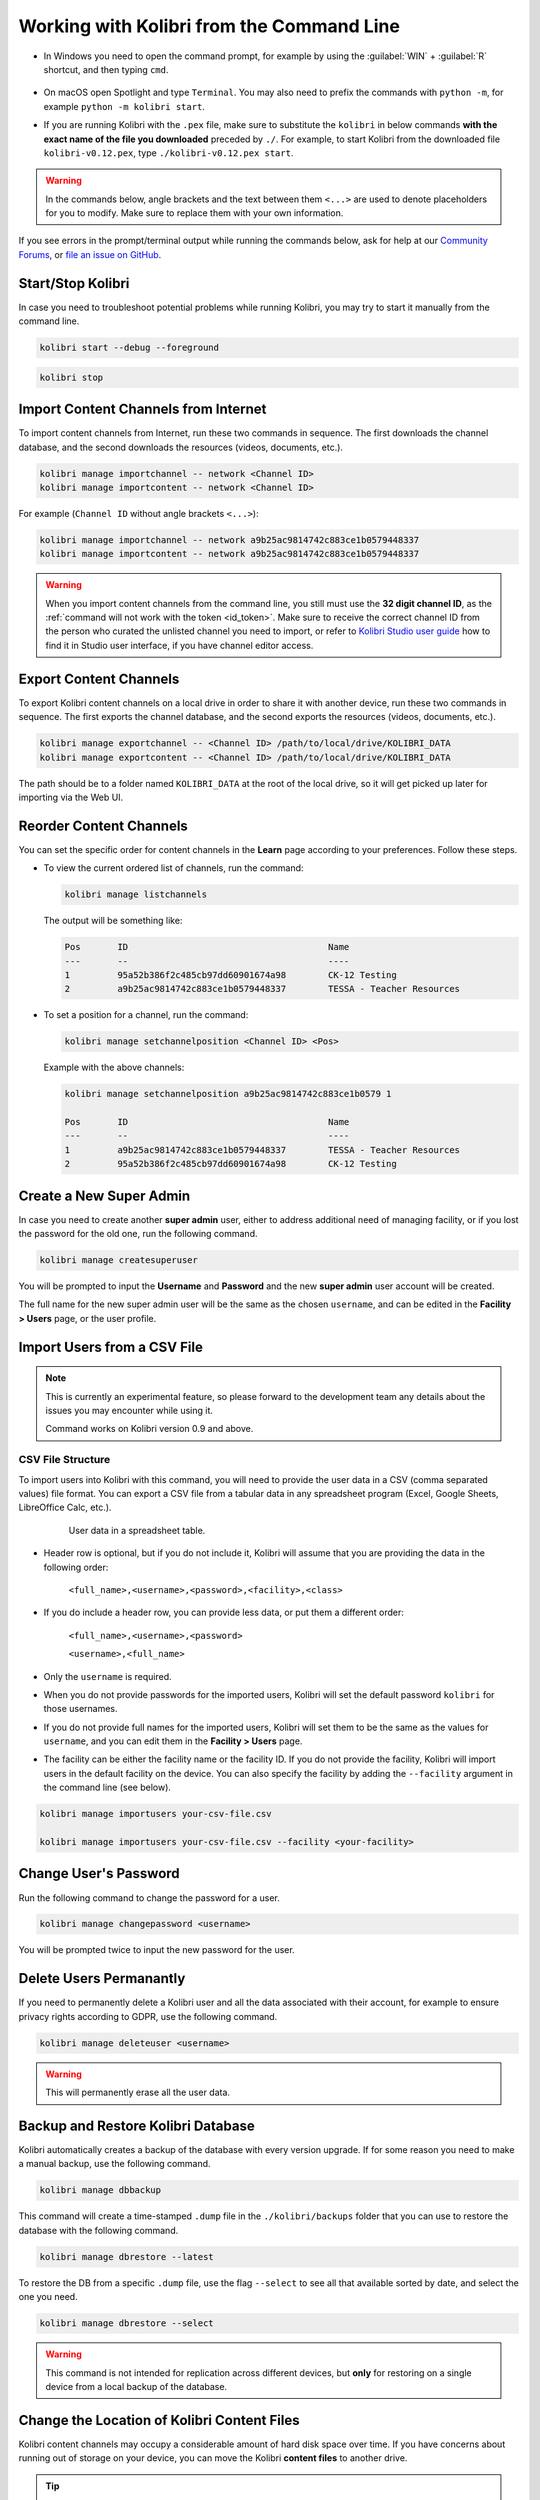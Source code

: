.. _command_line:

Working with Kolibri from the Command Line
##########################################

* In Windows you need to open the command prompt, for example by using the :guilabel:`WIN` + :guilabel:`R` shortcut, and then typing ``cmd``.

      .. figure:: /img/cmd.exe.png
        :alt: 

* On macOS open Spotlight and type ``Terminal``. You may also need to prefix the commands with ``python -m``, for example ``python -m kolibri start``.

* If you are running Kolibri with the ``.pex`` file, make sure to substitute the ``kolibri`` in below commands **with the exact name of the file you downloaded** preceded by ``./``. For example, to start Kolibri from the downloaded file ``kolibri-v0.12.pex``, type ``./kolibri-v0.12.pex start``.

.. warning:: In the commands below, angle brackets and the text between them ``<...>`` are used to denote placeholders for you to modify. Make sure to replace them with your own information.


If you see errors in the prompt/terminal output while running the commands below, ask for help at our `Community Forums <https://community.learningequality.org/>`_, or `file an issue on GitHub <https://github.com/learningequality/kolibri/issues/new>`_.


Start/Stop Kolibri
******************

In case you need to troubleshoot potential problems while running Kolibri, you may try to start it manually from the command line.

.. code-block:: bash

  kolibri start --debug --foreground


.. code-block:: bash

  kolibri stop


.. _import_command_line:


Import Content Channels from Internet
*************************************

To import content channels from Internet, run these two commands in sequence. The first downloads the channel database, and the second downloads the resources (videos, documents, etc.). 

.. code-block:: bash

  kolibri manage importchannel -- network <Channel ID>
  kolibri manage importcontent -- network <Channel ID>


For example (``Channel ID`` without angle brackets ``<...>``): 

.. code-block:: bash

  kolibri manage importchannel -- network a9b25ac9814742c883ce1b0579448337
  kolibri manage importcontent -- network a9b25ac9814742c883ce1b0579448337

.. warning:: When you import content channels from the command line, you still must use the **32 digit channel ID**, as the :ref:`command will not work with the token <id_token>`. Make sure to receive the correct channel ID from the person who curated the unlisted channel you need to import, or refer to `Kolibri Studio user guide <https://kolibri-studio.readthedocs.io/en/latest/share_channels.html#make-content-channels-available-for-import-into-kolibri>`_ how to find it in Studio user interface, if you have channel editor access.

..
  Commented out because the API is weird and should be fixed
  
  Import Content Channels from a Local Drive
  ------------------------------------------
  
  To import content channels from the local drive, run these two commands in sequence. Local drive should have a folder ``KOLIBRI_DATA`` at the root, with Kolibri ``content`` inside.
  
  .. code-block:: bash
  
    kolibri manage importchannel -- local <Channel ID> /path/to/local/drive
    kolibri manage importcontent -- local <Channel ID> /path/to/local/drive


Export Content Channels
***********************

To export Kolibri content channels on a local drive in order to share it with another device, run these two commands in sequence. The first exports the channel database, and the second exports the resources (videos, documents, etc.). 

.. code-block:: bash

  kolibri manage exportchannel -- <Channel ID> /path/to/local/drive/KOLIBRI_DATA 
  kolibri manage exportcontent -- <Channel ID> /path/to/local/drive/KOLIBRI_DATA 

The path should be to a folder named ``KOLIBRI_DATA`` at the root of the local drive, so it will get picked up later for importing via the Web UI.

.. _reorder_channels:

Reorder Content Channels
************************

You can set the specific order for content channels in the **Learn** page according to your preferences. Follow these steps.

* To view the current ordered list of channels, run the command: 
   
  .. code-block:: bash

    kolibri manage listchannels


  The output will be something like:

  .. code-block:: bash

    Pos       ID                                      Name
    ---       --                                      ----
    1         95a52b386f2c485cb97dd60901674a98        CK-12 Testing
    2         a9b25ac9814742c883ce1b0579448337        TESSA - Teacher Resources


* To set a position for a channel, run the command: 
   
  .. code-block:: bash

    kolibri manage setchannelposition <Channel ID> <Pos>


  Example with the above channels:

  .. code-block:: bash

    kolibri manage setchannelposition a9b25ac9814742c883ce1b0579 1

    Pos       ID                                      Name
    ---       --                                      ----
    1         a9b25ac9814742c883ce1b0579448337        TESSA - Teacher Resources
    2         95a52b386f2c485cb97dd60901674a98        CK-12 Testing


.. _create_superuser:

Create a New Super Admin
************************

In case you need to create another **super admin** user, either to address additional need of managing facility, or if you lost the password for the old one, run the following command.

.. code-block:: bash

  kolibri manage createsuperuser

You will be prompted to input the **Username** and **Password** and the new **super admin** user account will be created. 

The full name for the new super admin user will be the same as the chosen ``username``, and can be edited in the **Facility > Users** page, or the user profile.


Import Users from a CSV File
****************************

.. note:: 
  This is currently an experimental feature, so please forward to the development team any details about the issues you may encounter while using it.

  Command works on Kolibri version 0.9 and above.

CSV File Structure
""""""""""""""""""

To import users into Kolibri with this command, you will need to provide the user data in a CSV (comma separated values) file format. You can export a CSV file from a tabular data in any spreadsheet program (Excel, Google Sheets, LibreOffice Calc, etc.).

  .. figure:: /img/csv.png
      :alt: User data in a spreadsheet table

      User data in a spreadsheet table.

* Header row is optional, but if you do not include it, Kolibri will assume that you are providing the data in the following order:

    ``<full_name>,<username>,<password>,<facility>,<class>``

* If you do include a header row, you can provide less data, or put them a different order:

    ``<full_name>,<username>,<password>``

    ``<username>,<full_name>``

* Only the ``username`` is required.

* When you do not provide passwords for the imported users, Kolibri will set the default password ``kolibri`` for those usernames.

* If you do not provide full names for the imported users, Kolibri will set them to be the same as the values for ``username``, and you can edit them in the **Facility > Users** page.

* The facility can be either the facility name or the facility ID. If you do not provide the facility, Kolibri will import users in the default facility on the device. You can also specify the facility by adding the ``--facility`` argument in the command line (see below).


.. code-block:: bash

  kolibri manage importusers your-csv-file.csv

  kolibri manage importusers your-csv-file.csv --facility <your-facility>


Change User's Password
**********************

Run the following command to change the password for a user. 

.. code-block:: bash

  kolibri manage changepassword <username>

You will be prompted twice to input the new password for the user.


Delete Users Permanantly
************************

If you need to permanently delete a Kolibri user and all the data associated with their account, for example to ensure privacy rights according to GDPR, use the following command.

.. code-block:: bash

  kolibri manage deleteuser <username>


.. warning:: This will permanently erase all the user data.


Backup and Restore Kolibri Database
***********************************

Kolibri automatically creates a backup of the database with every version upgrade. If for some reason you need to make a manual backup, use the following command.

.. code-block:: bash

  kolibri manage dbbackup

This command will create a time-stamped ``.dump`` file in the ``./kolibri/backups`` folder that you can use to restore the database with the following command.

.. code-block:: bash

  kolibri manage dbrestore --latest

To restore the DB from a specific ``.dump`` file, use the flag ``--select`` to see all that available sorted by date, and select the one you need.

.. code-block:: bash

  kolibri manage dbrestore --select

.. warning::
  This command is not intended for replication across different devices, but **only** for restoring on a single device from a local backup of the database.


Change the Location of Kolibri Content Files
********************************************

Kolibri content channels may occupy a considerable amount of hard disk space over time. If you have concerns about running out of storage on your device, you can move the Kolibri **content files** to another drive.

.. tip::
  If you have both SSD disk and HDD disk available on your device, it is recommended to install Kolibri on the SSD drive to allow faster access to the database, and move just the content file to the HDD drive.

To move the Kolibri content folders to another location, follow these steps.

1. Stop Kolibri.

  .. code-block:: bash

    kolibri stop


2. Create a new folder that will contain all the content files and resources on the destination drive.

  .. code-block:: bash

    kolibri manage content movedirectory <destination>


  For example, if you created a new folder ``KolibriContent`` on an external drive, run this command.

  .. code-block:: bash

    kolibri manage content movedirectory /mnt/my_external_drive/KolibriContent


  If you are on Windows, and the new folder ``KolibriContent`` is on the drive ``F:``, run this command.

  .. code-block:: bash

    kolibri manage content movedirectory F:\KolibriContent


3. Restart Kolibri.

This command will move the 2 subfolders ``databases`` and ``storage``, from their default location inside the ``.kolibri/content`` folder in your device's home directory, to a new location you specified in the command.


Change the Location of ALL Kolibri Files
****************************************

If you want to change the directory where all of Kolibri's runtime files are located, together with the imported content channels, you need to change the environment variable called ``KOLIBRI_HOME`` to the path of your choice.

If the variable is left unset, by default, Kolibri's runtime files and content will be placed in your user’s home folder, under the ``.kolibri`` subfolder. 

.. note::
  Adjusting this environment variable behaves differently than the ``movedirectory`` command above:

  * Adjusting the environment variable will not automatically migrate over data. You need to copy the ``.kolibri`` folder manually to the new location.
  * If you do copy the ``.kolibri`` folder, the content will not be affected **if it had been previously set** using the ``movedirectory`` command.


There are many ways to set an environment variable either temporarily or permanently. To start Kolibri on **OSX or Linux** with a different home, follow these steps.

#. Stop the server.
#. Move the ``.kolibri`` folder to the new location.
#. Run the following in Terminal:

.. code-block:: bash

  KOLIBRI_HOME=/path/to/new/home kolibri start

When you start the server again, all your files should be seamlessly detected at that location.

To change the environment variable ``KOLIBRI_HOME`` on **Windows**, follow these steps.

#. Stop the server.
#. Move the ``.kolibri`` folder to the new location.
#. Run the following in Command Prompt:

  .. code-block:: bash

    setx KOLIBRI_HOME "/path/to/new/home"

Restart the server, and your files should be seamlessly detected at the new location.


Alternatively, you can follow these steps in the GUI.

#. Go to **Computer > Advanced System Settings** and press the :guilabel:`Environment Variables` button.
#. Under **User Variables for...** press the :guilabel:`New...` button.
#. Input ``KOLIBRI_HOME`` in the **Variable name** field, and your new path in the **Variable value** field, and press :guilabel:`OK` on both open windows.

    .. figure:: /img/env-vars.png
      :alt: 

#. Restart Kolibri.
